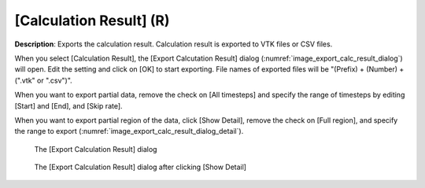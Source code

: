 .. _sec_file_export_calc_result:

[Calculation Result] (R)
==========================

**Description**: Exports the calculation result. Calculation result is
exported to VTK files or CSV files.

When you select [Calculation Result], the [Export Calcutation Result]
dialog (:numref:`image_export_calc_result_dialog`) will open.
Edit the setting and click on [OK] to start exporting.
File names of exported files will be "(Prefix) +
(Number) + (".vtk" or ".csv")".

When you want to export partial data, remove the check on [All
timesteps] and specify the range of timesteps by editing [Start] and
[End], and [Skip rate].

When you want to export partial region of the data, click [Show Detail],
remove the check on [Full region], and specify the range to export
(:numref:`image_export_calc_result_dialog_detail`).

.. _image_export_calc_result_dialog:

.. figure:: images/export_calc_result_dialog.png

   The [Export Calculation Result] dialog

.. _image_export_calc_result_dialog_detail:

.. figure:: images/export_calc_result_dialog_detail.png

   The [Export Calculation Result] dialog after clicking [Show Detail]
